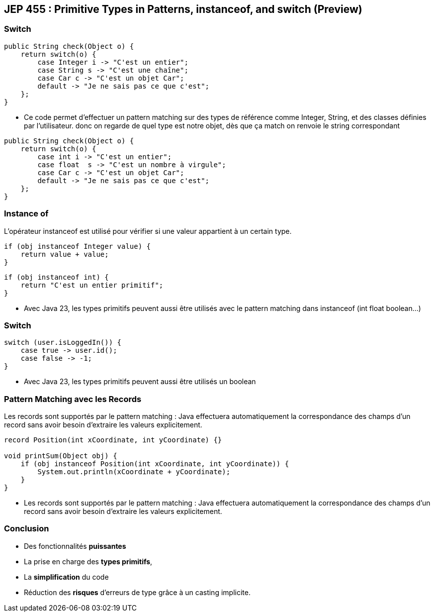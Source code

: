 ==  JEP 455 : Primitive Types in Patterns, instanceof, and switch (Preview)

=== Switch

[source, java]
----
public String check(Object o) {
    return switch(o) {
        case Integer i -> "C'est un entier";
        case String s -> "C'est une chaîne";
        case Car c -> "C'est un objet Car";
        default -> "Je ne sais pas ce que c'est";
    };
}
----

[.notes]
--
* Ce code permet d'effectuer un pattern matching sur des types de référence comme Integer, String, et des classes définies par l'utilisateur.
donc on regarde de quel type est notre objet, dès que ça match on renvoie le string correspondant
--

[source, java]
----
public String check(Object o) {
    return switch(o) {
        case int i -> "C'est un entier";
        case float  s -> "C'est un nombre à virgule";
        case Car c -> "C'est un objet Car";
        default -> "Je ne sais pas ce que c'est";
    };
}
----

=== Instance of

L'opérateur instanceof est utilisé pour vérifier si une valeur appartient à un certain type.

[source, java]
----
if (obj instanceof Integer value) {
    return value + value;
}
----

[source, java]
----
if (obj instanceof int) {
    return "C'est un entier primitif";
}
----

[.notes]
--
* Avec Java 23, les types primitifs peuvent aussi être utilisés avec le pattern matching dans instanceof (int float boolean...)
--

=== Switch

[source, java]
----
switch (user.isLoggedIn()) {
    case true -> user.id();
    case false -> -1;
}
----

[.notes]
--
* Avec Java 23, les types primitifs peuvent aussi être utilisés un boolean
--

=== Pattern Matching avec les Records

Les records sont supportés par le pattern matching :
Java effectuera automatiquement la correspondance des champs d'un record sans avoir besoin d'extraire les valeurs explicitement.

[source, java]
----
record Position(int xCoordinate, int yCoordinate) {}

void printSum(Object obj) {
    if (obj instanceof Position(int xCoordinate, int yCoordinate)) {
        System.out.println(xCoordinate + yCoordinate);
    }
}
----

[.notes]
--
* Les records sont supportés par le pattern matching :
Java effectuera automatiquement la correspondance des champs d'un record sans avoir besoin d'extraire les valeurs explicitement.
--

=== Conclusion

[.step]
* Des fonctionnalités *puissantes*
* La prise en charge des *types primitifs*,
* La *simplification* du code
* Réduction des *risques* d'erreurs de type grâce à un casting implicite.